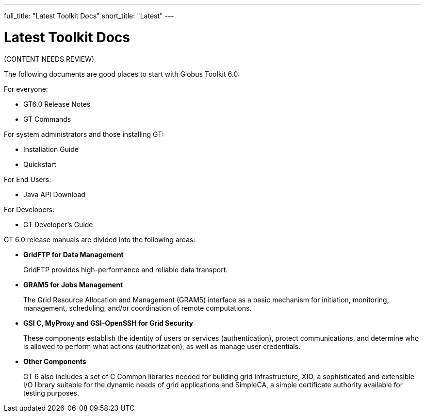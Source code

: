 ---
full_title: "Latest Toolkit Docs"
short_title: "Latest"
---

= Latest Toolkit Docs

[red]#(CONTENT NEEDS REVIEW)#

The following documents are good places to start with Globus Toolkit 6.0:

For everyone:

- GT6.0 Release Notes
- GT Commands

For system administrators and those installing GT:

- Installation Guide
- Quickstart

For End Users:

- Java API Download

For Developers:

- GT Developer’s Guide

GT 6.0 release manuals are divided into the following areas:

- *GridFTP for Data Management*
+
GridFTP provides high-performance and reliable data transport.

- *GRAM5 for Jobs Management*
+
The Grid Resource Allocation and Management (GRAM5) interface as a basic mechanism for initiation, monitoring, management, scheduling, and/or coordination of remote computations.

- *GSI C, MyProxy and GSI-OpenSSH for Grid Security*
+
These components establish the identity of users or services (authentication), protect communications, and determine who is allowed to perform what actions (authorization), as well as manage user credentials.

- *Other Components*
+
GT 6 also includes a set of C Common libraries needed for building grid infrastructure, XIO, a sophisticated and extensible I/O library suitable for the dynamic needs of grid applications and SimpleCA, a simple certificate authority available for testing purposes.